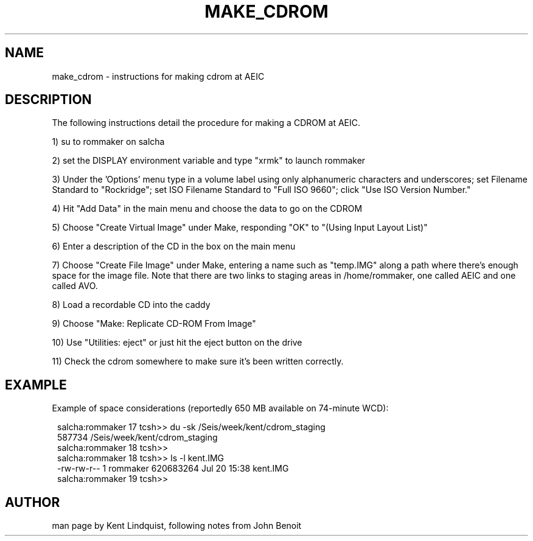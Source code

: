 .\" %W% $Date: 2002-02-07 01:56:20 $
.TH MAKE_CDROM 5 "$Date: 2002-02-07 01:56:20 $"
.SH NAME
make_cdrom \- instructions for making cdrom at AEIC
.SH DESCRIPTION
The following instructions detail the procedure for making a CDROM at AEIC.
.LP
1) su to rommaker on salcha
.LP
2) set the DISPLAY environment variable and type "xrmk" to launch rommaker
.LP
3) Under the 'Options' menu type in a volume label using only alphanumeric characters
and underscores; set Filename Standard to "Rockridge"; set ISO Filename Standard to
"Full ISO 9660"; click "Use ISO Version Number."
.LP
4) Hit "Add Data" in the main menu and choose the data to go on the CDROM
.LP
5) Choose "Create Virtual Image" under Make, responding "OK" to "(Using Input Layout List)"
.LP
6) Enter a description of the CD in the box on the main menu
.LP
7) Choose "Create File Image" under Make, entering a name such as "temp.IMG" along
a path where there's enough space for the image file. Note that there are two
links to staging areas in /home/rommaker, one called AEIC and one called AVO.
.LP
8) Load a recordable CD into the caddy
.LP
9) Choose "Make: Replicate CD-ROM From Image"
.LP
10) Use "Utilities: eject" or just hit the eject button on the drive
.LP
11) Check the cdrom somewhere to make sure it's been written correctly.

.SH EXAMPLE
Example of space considerations (reportedly 650 MB available on 74-minute WCD):
.ft CW
.in 2c
.nf

salcha:rommaker 17 tcsh>> du -sk /Seis/week/kent/cdrom_staging
587734  /Seis/week/kent/cdrom_staging
salcha:rommaker 18 tcsh>>
salcha:rommaker 18 tcsh>> ls -l kent.IMG
-rw-rw-r--   1 rommaker 620683264 Jul 20 15:38 kent.IMG
salcha:rommaker 19 tcsh>>

.fi
.in
.ft R
.SH AUTHOR
man page by Kent Lindquist, following notes from John Benoit
